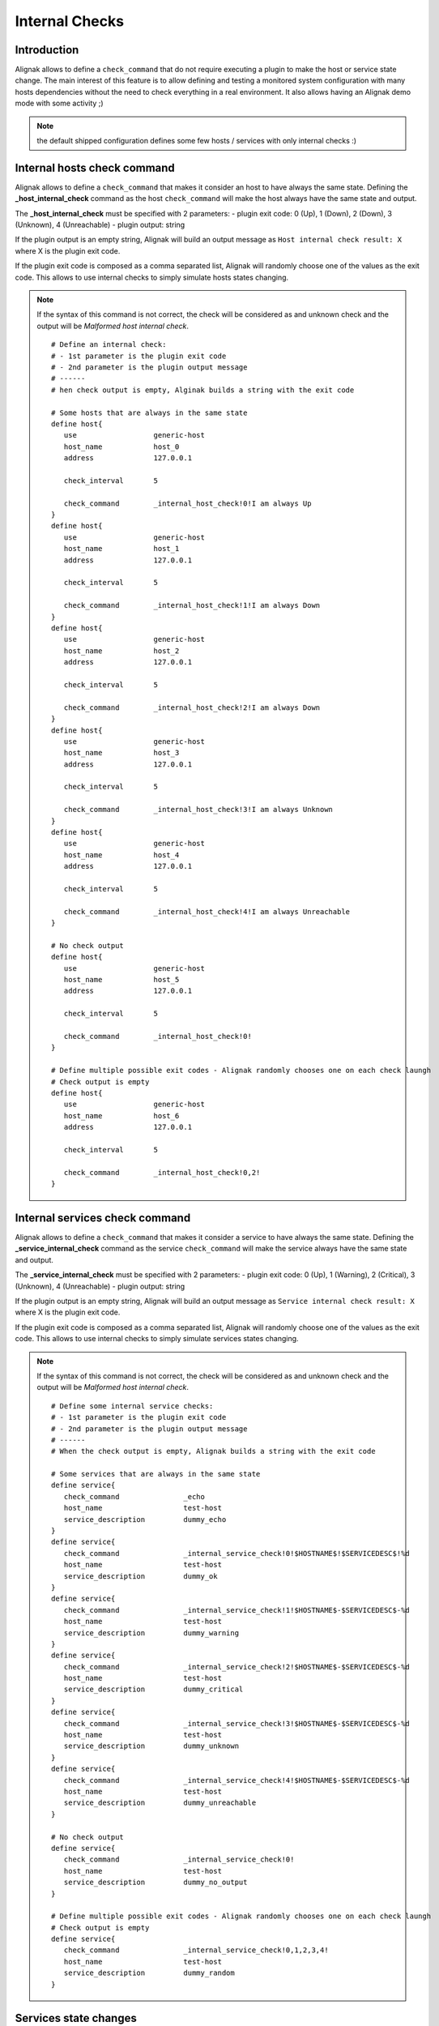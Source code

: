 .. _alignak_features/internal_checks:

===============
Internal Checks
===============


Introduction
------------

Alignak allows to define a ``check_command`` that do not require executing a plugin to make the host or service state change. The main interest of this feature is to allow defining and testing a monitored system configuration with many hosts dependencies without the need to check everything in a real environment. It also allows having an Alignak demo mode with some activity ;)

.. note:: the default shipped configuration defines some few hosts / services with only internal checks :)


Internal hosts check command
----------------------------

Alignak allows to define a ``check_command`` that makes it consider an host to have always the same state. Defining the **_host_internal_check** command as the host ``check_command`` will make the host always have the same state and output.

The **_host_internal_check** must be specified with 2 parameters:
- plugin exit code: 0 (Up), 1 (Down), 2 (Down), 3 (Unknown), 4 (Unreachable)
- plugin output: string

If the plugin output is an empty string, Alignak will build an output message as ``Host internal check result: X`` where X is the plugin exit code.

If the plugin exit code is composed as a comma separated list, Alignak will randomly choose one of the values as the exit code. This allows to use internal checks to simply simulate hosts states changing.

.. note:: If the syntax of this command is not correct, the check will be considered as and unknown check and the output will be *Malformed host internal check*.

 ::

   # Define an internal check:
   # - 1st parameter is the plugin exit code
   # - 2nd parameter is the plugin output message
   # ------
   # hen check output is empty, Alginak builds a string with the exit code

   # Some hosts that are always in the same state
   define host{
      use                  generic-host
      host_name            host_0
      address              127.0.0.1

      check_interval       5

      check_command        _internal_host_check!0!I am always Up
   }
   define host{
      use                  generic-host
      host_name            host_1
      address              127.0.0.1

      check_interval       5

      check_command        _internal_host_check!1!I am always Down
   }
   define host{
      use                  generic-host
      host_name            host_2
      address              127.0.0.1

      check_interval       5

      check_command        _internal_host_check!2!I am always Down
   }
   define host{
      use                  generic-host
      host_name            host_3
      address              127.0.0.1

      check_interval       5

      check_command        _internal_host_check!3!I am always Unknown
   }
   define host{
      use                  generic-host
      host_name            host_4
      address              127.0.0.1

      check_interval       5

      check_command        _internal_host_check!4!I am always Unreachable
   }

   # No check output
   define host{
      use                  generic-host
      host_name            host_5
      address              127.0.0.1

      check_interval       5

      check_command        _internal_host_check!0!
   }

   # Define multiple possible exit codes - Alignak randomly chooses one on each check laungh
   # Check output is empty
   define host{
      use                  generic-host
      host_name            host_6
      address              127.0.0.1

      check_interval       5

      check_command        _internal_host_check!0,2!
   }



Internal services check command
-------------------------------

Alignak allows to define a ``check_command`` that makes it consider a service to have always the same state. Defining the **_service_internal_check** command as the service ``check_command`` will make the service always have the same state and output.

The **_service_internal_check** must be specified with 2 parameters:
- plugin exit code: 0 (Up), 1 (Warning), 2 (Critical), 3 (Unknown), 4 (Unreachable)
- plugin output: string

If the plugin output is an empty string, Alignak will build an output message as ``Service internal check result: X`` where X is the plugin exit code.

If the plugin exit code is composed as a comma separated list, Alignak will randomly choose one of the values as the exit code. This allows to use internal checks to simply simulate services states changing.

.. note:: If the syntax of this command is not correct, the check will be considered as and unknown check and the output will be *Malformed host internal check*.

 ::

   # Define some internal service checks:
   # - 1st parameter is the plugin exit code
   # - 2nd parameter is the plugin output message
   # ------
   # When the check output is empty, Alignak builds a string with the exit code

   # Some services that are always in the same state
   define service{
      check_command               _echo
      host_name                   test-host
      service_description         dummy_echo
   }
   define service{
      check_command               _internal_service_check!0!$HOSTNAME$!$SERVICEDESC$!%d
      host_name                   test-host
      service_description         dummy_ok
   }
   define service{
      check_command               _internal_service_check!1!$HOSTNAME$-$SERVICEDESC$-%d
      host_name                   test-host
      service_description         dummy_warning
   }
   define service{
      check_command               _internal_service_check!2!$HOSTNAME$-$SERVICEDESC$-%d
      host_name                   test-host
      service_description         dummy_critical
   }
   define service{
      check_command               _internal_service_check!3!$HOSTNAME$-$SERVICEDESC$-%d
      host_name                   test-host
      service_description         dummy_unknown
   }
   define service{
      check_command               _internal_service_check!4!$HOSTNAME$-$SERVICEDESC$-%d
      host_name                   test-host
      service_description         dummy_unreachable
   }

   # No check output
   define service{
      check_command               _internal_service_check!0!
      host_name                   test-host
      service_description         dummy_no_output
   }

   # Define multiple possible exit codes - Alignak randomly chooses one on each check laungh
   # Check output is empty
   define service{
      check_command               _internal_service_check!0,1,2,3,4!
      host_name                   test-host
      service_description         dummy_random
   }


Services state changes
----------------------

When Alignak checks the status of services, it will be able to detect when a service changes between OK, WARNING, UNKNOWN, and CRITICAL states and take appropriate action. These state changes result in different state types (HARD or SOFT), which can trigger :ref:`event handlers <monitoring_features/event_handlers>` to be run and :ref:`notifications <monitoring_features/notifications>` to be sent out. Service state changes can also trigger on-demand :ref:`host checks <monitoring_features/hosts_checks>`. Detecting and dealing with state changes is what Alignak is all about.

Soft (state type is SOFT) states occur when the service checks return a non-OK state and are in the process of being retried. Hard states (state type is HARD) result when the service checks have been checked a specified maximum number of times and the current state is confirmed.

When services change state too frequently they are considered to be “flapping". Alignak can detect when services start flapping, and can suppress notifications until flapping stops and the service's state stabilizes. More information on the flap detection logic can be found :ref:`here <monitoring_features/flapping>`.

